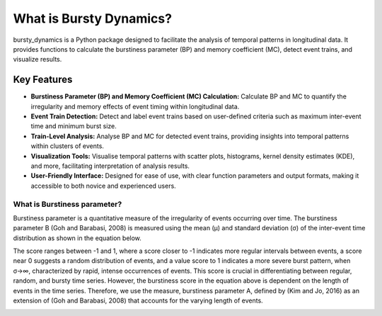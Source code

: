 .. _whatisbd:

************************
What is Bursty Dynamics?
************************

bursty_dynamics is a Python package designed to facilitate the analysis of temporal patterns in longitudinal data. It provides functions to calculate the burstiness parameter (BP) and memory coefficient (MC), detect event trains, and visualize results.

Key Features
------------

- **Burstiness Parameter (BP) and Memory Coefficient (MC) Calculation:**
  Calculate BP and MC to quantify the irregularity and memory effects of event timing within longitudinal data.

- **Event Train Detection:**
  Detect and label event trains based on user-defined criteria such as maximum inter-event time and minimum burst size.

- **Train-Level Analysis:**
  Analyse BP and MC for detected event trains, providing insights into temporal patterns within clusters of events.

- **Visualization Tools:**
  Visualise temporal patterns with scatter plots, histograms, kernel density estimates (KDE), and more, facilitating interpretation of analysis results.

- **User-Friendly Interface:**
  Designed for ease of use, with clear function parameters and output formats, making it accessible to both novice and experienced users.


What is Burstiness parameter?
=============================
.. image:: ../../_static/images/pic1.png
   :scale: 50 %

Burstiness parameter is a quantitative measure of the irregularity of events occurring over time. The burstiness parameter B (Goh and Barabasi, 2008) is measured using the mean (μ) and standard deviation (σ) of the inter-event time distribution as shown in the equation below.

.. image:: ../../_static/images/equation1.png
   :scale: 50 %

The score ranges between -1 and 1, where a score closer to -1 indicates more regular intervals between events, a score near 0 suggests a random distribution of events, and a value score to 1 indicates a more severe burst pattern, when σ→∞, characterized by rapid, intense occurrences of events. This score is crucial in differentiating between regular, random, and bursty time series. However, the burstiness score in the equation above is dependent on the length of events in the time series. Therefore, we use the measure, burstiness parameter A, defined by (Kim and Jo, 2016) as an extension of (Goh and Barabasi, 2008) that accounts for the varying length of events. 

.. image:: ../../_static/images/equation2.png
   :scale: 50 %